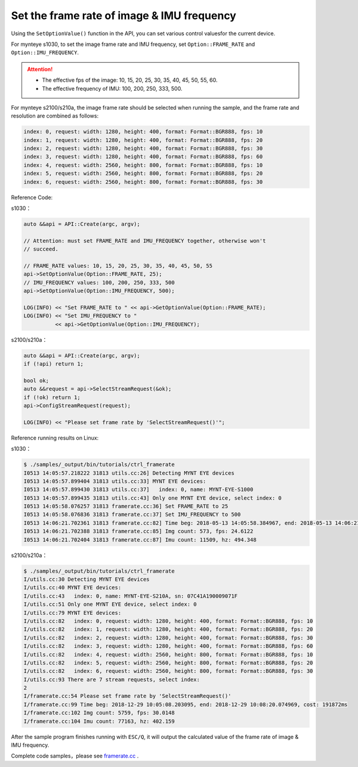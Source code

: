 .. _framerate:

Set the frame rate of image & IMU frequency
============================================

Using the ``SetOptionValue()`` function in the API, you can set various control values​for the current device.

For mynteye s1030, to set the image frame rate and IMU frequency, set ``Option::FRAME_RATE`` and ``Option::IMU_FREQUENCY``.

.. Attention::

  * The effective fps of the image: 10, 15, 20, 25, 30, 35, 40, 45, 50, 55, 60.
  * The effective frequency of IMU: 100, 200, 250, 333, 500.

For mynteye s2100/s210a, the image frame rate should be selected when running the sample, and the frame rate and resolution are combined as follows:

.. code-block:: bash

  index: 0, request: width: 1280, height: 400, format: Format::BGR888, fps: 10
  index: 1, request: width: 1280, height: 400, format: Format::BGR888, fps: 20
  index: 2, request: width: 1280, height: 400, format: Format::BGR888, fps: 30
  index: 3, request: width: 1280, height: 400, format: Format::BGR888, fps: 60
  index: 4, request: width: 2560, height: 800, format: Format::BGR888, fps: 10
  index: 5, request: width: 2560, height: 800, format: Format::BGR888, fps: 20
  index: 6, request: width: 2560, height: 800, format: Format::BGR888, fps: 30


Reference Code:

s1030：

.. code-block:: c++

  auto &&api = API::Create(argc, argv);

  // Attention: must set FRAME_RATE and IMU_FREQUENCY together, otherwise won't
  // succeed.

  // FRAME_RATE values: 10, 15, 20, 25, 30, 35, 40, 45, 50, 55
  api->SetOptionValue(Option::FRAME_RATE, 25);
  // IMU_FREQUENCY values: 100, 200, 250, 333, 500
  api->SetOptionValue(Option::IMU_FREQUENCY, 500);

  LOG(INFO) << "Set FRAME_RATE to " << api->GetOptionValue(Option::FRAME_RATE);
  LOG(INFO) << "Set IMU_FREQUENCY to "
            << api->GetOptionValue(Option::IMU_FREQUENCY);

s2100/s210a：

.. code-block:: c++

  auto &&api = API::Create(argc, argv);
  if (!api) return 1;
  
  bool ok;
  auto &&request = api->SelectStreamRequest(&ok);
  if (!ok) return 1;
  api->ConfigStreamRequest(request);

  LOG(INFO) << "Please set frame rate by 'SelectStreamRequest()'";



Reference running results on Linux:

s1030：

.. code-block:: bash

  $ ./samples/_output/bin/tutorials/ctrl_framerate
  I0513 14:05:57.218222 31813 utils.cc:26] Detecting MYNT EYE devices
  I0513 14:05:57.899404 31813 utils.cc:33] MYNT EYE devices:
  I0513 14:05:57.899430 31813 utils.cc:37]   index: 0, name: MYNT-EYE-S1000
  I0513 14:05:57.899435 31813 utils.cc:43] Only one MYNT EYE device, select index: 0
  I0513 14:05:58.076257 31813 framerate.cc:36] Set FRAME_RATE to 25
  I0513 14:05:58.076836 31813 framerate.cc:37] Set IMU_FREQUENCY to 500
  I0513 14:06:21.702361 31813 framerate.cc:82] Time beg: 2018-05-13 14:05:58.384967, end: 2018-05-13 14:06:21.666115, cost: 23281.1ms
  I0513 14:06:21.702388 31813 framerate.cc:85] Img count: 573, fps: 24.6122
  I0513 14:06:21.702404 31813 framerate.cc:87] Imu count: 11509, hz: 494.348

s2100/s210a：

.. code-block:: bash

  $ ./samples/_output/bin/tutorials/ctrl_framerate 
  I/utils.cc:30 Detecting MYNT EYE devices
  I/utils.cc:40 MYNT EYE devices:
  I/utils.cc:43   index: 0, name: MYNT-EYE-S210A, sn: 07C41A190009071F
  I/utils.cc:51 Only one MYNT EYE device, select index: 0
  I/utils.cc:79 MYNT EYE devices:
  I/utils.cc:82   index: 0, request: width: 1280, height: 400, format: Format::BGR888, fps: 10
  I/utils.cc:82   index: 1, request: width: 1280, height: 400, format: Format::BGR888, fps: 20
  I/utils.cc:82   index: 2, request: width: 1280, height: 400, format: Format::BGR888, fps: 30
  I/utils.cc:82   index: 3, request: width: 1280, height: 400, format: Format::BGR888, fps: 60
  I/utils.cc:82   index: 4, request: width: 2560, height: 800, format: Format::BGR888, fps: 10
  I/utils.cc:82   index: 5, request: width: 2560, height: 800, format: Format::BGR888, fps: 20
  I/utils.cc:82   index: 6, request: width: 2560, height: 800, format: Format::BGR888, fps: 30
  I/utils.cc:93 There are 7 stream requests, select index: 
  2
  I/framerate.cc:54 Please set frame rate by 'SelectStreamRequest()'
  I/framerate.cc:99 Time beg: 2018-12-29 10:05:08.203095, end: 2018-12-29 10:08:20.074969, cost: 191872ms
  I/framerate.cc:102 Img count: 5759, fps: 30.0148
  I/framerate.cc:104 Imu count: 77163, hz: 402.159


After the sample program finishes running with ``ESC/Q``, it will output the calculated value of the frame rate of image & IMU frequency.

Complete code samples，please see `framerate.cc <https://github.com/slightech/MYNT-EYE-S-SDK/blob/master/samples/tutorials/control/framerate.cc>`_ .
